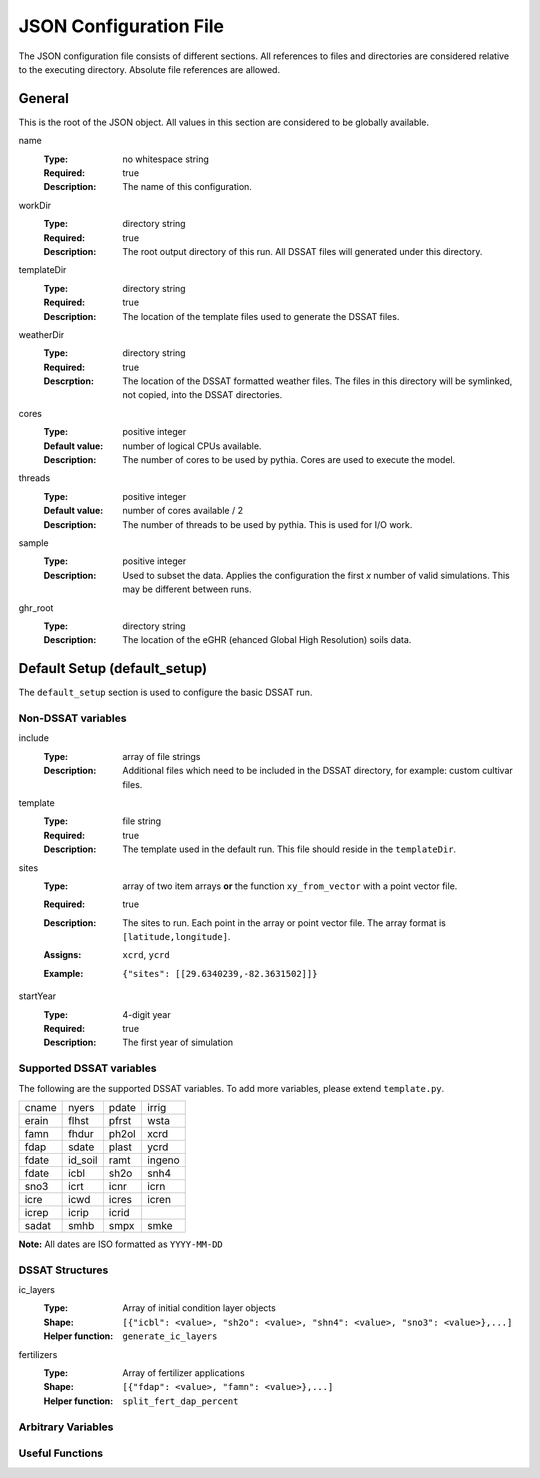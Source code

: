 JSON Configuration File
=======================

The JSON configuration file consists of different sections. All references to files and directories are considered relative to the executing directory. Absolute file references are allowed.

General
-------
This is the root of the JSON object. All values in this section are considered to be globally available.

name
   :Type: no whitespace string
   :Required: true
   :Description: The name of this configuration.


workDir
   :Type: directory string
   :Required: true
   :Description: The root output directory of this run. All DSSAT files will generated under this directory.

templateDir
   :Type: directory string
   :Required: true
   :Description: The location of the template files used to generate the DSSAT files.

weatherDir
   :Type: directory string
   :Required: true
   :Descrption: The location of the DSSAT formatted weather files. The files in this directory will be symlinked, not copied, into the DSSAT directories.

cores
   :Type: positive integer
   :Default value: number of logical CPUs available.
   :Description: The number of cores to be used by pythia. Cores are used to execute the model.


threads
   :Type: positive integer
   :Default value: number of cores available / 2
   :Description: The number of threads to be used by pythia. This is used for I/O work.

sample
   :Type: positive integer
   :Description: Used to subset the data. Applies the configuration the first *x* number of valid simulations. This may be different between runs.

ghr_root
   :Type: directory string
   :Description: The location of the eGHR (ehanced Global High Resolution) soils data.

Default Setup (default_setup)
-----------------------------

The ``default_setup`` section is used to configure the basic DSSAT run.

Non-DSSAT variables
~~~~~~~~~~~~~~~~~~~
include
  :Type: array of file strings
  :Description: Additional files which need to be included in the DSSAT directory, for example: custom cultivar files.

template
   :Type: file string
   :Required: true
   :Description: The template used in the default run. This file should reside in the ``templateDir``.

sites
   :Type: array of two item arrays **or** the function ``xy_from_vector`` with a point vector file.
   :Required: true
   :Description: The sites to run. Each point in the array or point vector file. The array format is ``[latitude,longitude]``.
   :Assigns: ``xcrd``, ``ycrd``
   :Example: ::

      {"sites": [[29.6340239,-82.3631502]]}

startYear
   :Type: 4-digit year
   :Required: true
   :Description: The first year of simulation

Supported DSSAT variables
~~~~~~~~~~~~~~~~~~~~~~~~~
The following are the supported DSSAT variables. To add more variables, please extend ``template.py``.

+-------+---------+-------+-------+
| cname | nyers   | pdate | irrig |
+-------+---------+-------+-------+
| erain | flhst   | pfrst | wsta  |
+-------+---------+-------+-------+
| famn  | fhdur   | ph2ol | xcrd  |
+-------+---------+-------+-------+
| fdap  | sdate   | plast | ycrd  |
+-------+---------+-------+-------+
| fdate | id_soil | ramt  | ingeno|
+-------+---------+-------+-------+
| fdate | icbl    | sh2o  | snh4  |
+-------+---------+-------+-------+
| sno3  | icrt    | icnr  | icrn  |
+-------+---------+-------+-------+
| icre  | icwd    | icres | icren |
+-------+---------+-------+-------+
| icrep | icrip   | icrid |       |
+-------+---------+-------+-------+
| sadat | smhb    | smpx  | smke  |
+-------+---------+-------+-------+

**Note:** All dates are ISO formatted as ``YYYY-MM-DD``

DSSAT Structures
~~~~~~~~~~~~~~~~

ic_layers
   :Type: Array of initial condition layer objects
   :Shape: ``[{"icbl": <value>, "sh2o": <value>, "shn4": <value>, "sno3": <value>},...]``
   :Helper function: ``generate_ic_layers``

fertilizers
   :Type: Array of fertilizer applications
   :Shape: ``[{"fdap": <value>, "famn": <value>},...]``
   :Helper function: ``split_fert_dap_percent``

Arbitrary Variables
~~~~~~~~~~~~~~~~~~~


Useful Functions
~~~~~~~~~~~~~~~~

